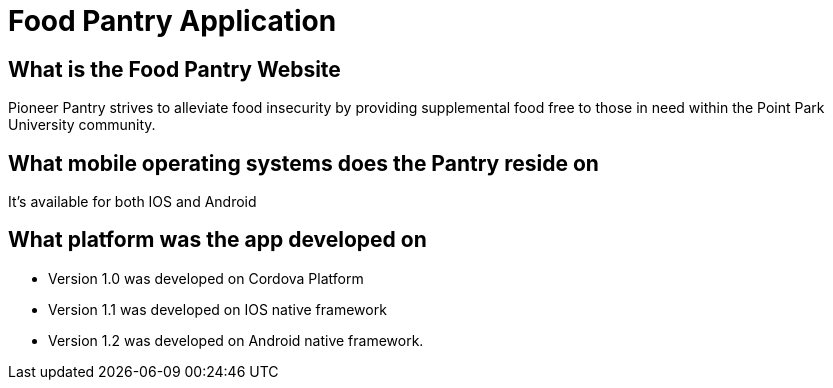 #  Food Pantry Application

## What is the Food Pantry Website
Pioneer Pantry strives to alleviate food insecurity by providing supplemental food free to those in need within the Point Park University community. 

## What mobile operating systems does the Pantry reside on
It's available for both IOS and Android

## What platform was the app developed on
- Version 1.0 was developed on Cordova Platform
- Version 1.1 was developed on IOS native framework
- Version 1.2 was developed on Android native framework.

